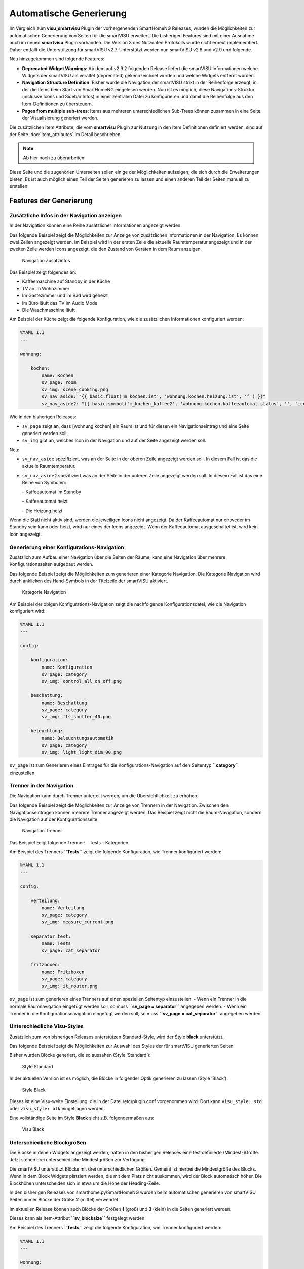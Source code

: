 
.. index:: smartVISU; Automatische Generierung

========================
Automatische Generierung
========================

Im Vergleich zum **visu_smartvisu** Plugin der vorhergehenden SmartHomeNG Releases, wurden die
Möglichkeiten zur automatischen Generierung von Seiten für die smartVISU erweitert. Die
bisherigen Features sind mit einer Ausnahme auch im neuen **smartvisu** Plugin vorhanden. Die
Version 3 des Nutzdaten Protokolls wurde nicht erneut implememtiert. Daher entfällt die Unterstützung
für smartVISU v2.7. Unterstützt werden nun smartVISU v2.8 und v2.9 und folgende.

Neu hinzugekommen sind folgende Features:

- **Deprecated Widget Warnings**: Ab dem auf v2.9.2 folgenden Release liefert die smartVISU informationen
  welche Widgets der smartVISU als veraltet (deprecated) gekennzeichnet wurden und welche Widgets entfernt
  wurden.
- **Navigation Structure Definition**: Bisher wurde die Navigation der smartVISU strikt in der Reihenfolge
  erzeugt, in der die Items beim Start von SmartHomeNG eingelesen werden. Nun ist es möglich, diese
  Navigations-Struktur (inclusive Icons und Sidebar Infos) in einer zentralen Datei zu konfigurieren und
  damit die Reihenfolge aus den Item-Definitionen zu übersteuern.
- **Pages from multiple sub-trees**: Items aus mehreren unterschiedlichen Sub-Trees können zusammen in eine
  Seite der Visualisierung generiert werden.


Die zusätzlichen Item Attribute, die vom **smartvisu** Plugin zur Nutzung in den Item Definitionen definiert
werden, sind auf der Seite :doc:`item_attributes` im Detail beschrieben.


.. note::

    Ab hier noch zu überarbeiten!


Diese Seite und die zugehörien Unterseiten sollen einige der Möglichkeiten aufzeigen, die sich
durch die Erweiterungen bieten. Es ist auch möglich einen Teil der Seiten generieren zu lassen
und einen anderen Teil der Seiten manuell zu erstellen.


Features der Generierung
========================


.. index:: smartVISU Autogenerierung; Zusätzliche Infos in der Navigation anzeigen

Zusätzliche Infos in der Navigation anzeigen
--------------------------------------------

In der Navigation können eine Reihe zusätzlicher Informationen angezeigt werden.

Das folgende Beispiel zeigt die Möglichkeiten zur Anzeige von
zusätzlichen Informationen in der Navigation. Es können zwei Zeilen
angezeigt werden. Im Beispiel wird in der ersten Zeile die aktuelle
Raumtemperatur angezeigt und in der zweiten Zeile werden Icons
angezeigt, die den Zustand von Geräten in dem Raum anzeigen.

.. figure:: assets/navigation.jpg
   :alt: Navigation Zusatzinfos

   Navigation Zusatzinfos

Das Beispiel zeigt folgendes an:

- Kaffeemaschine auf Standby in der Küche
- TV an im Wohnzimmer
- Im Gästezimmer und im Bad wird geheizt
- Im Büro läuft das TV im Audio Mode
- Die Waschmaschine läuft

Am Beispiel der Küche zeigt die folgende Konfiguration, wie die
zusätzlichen Informationen konfiguriert werden:

.. code-block:: yaml

    %YAML 1.1
    ---

    wohnung:

        kochen:
            name: Kochen
            sv_page: room
            sv_img: scene_cooking.png
            sv_nav_aside: "{{ basic.float('m_kochen.ist', 'wohnung.kochen.heizung.ist', '°') }}"
            sv_nav_aside2: "{{ basic.symbol('m_kochen_kaffee2', 'wohnung.kochen.kaffeeautomat.status', '', 'icons/ws/scene_coffee_maker_automatic.png', '2') }} {{ basic.symbol('m_kochen_kaffee3', 'wohnung.kochen.kaffeeautomat.status', '', 'icons/or/scene_coffee_maker_automatic.png', '3') }} {{ basic.symbol('m_kochen_heizen', 'wohnung.kochen.heizung.heizen', '', icon1~'sani_heating.png') }}"

Wie in den bisherigen Releases:

- ``sv_page`` zeigt an, dass
  [wohnung.kochen] ein Raum ist und für diesen ein Navigationseintrag und
  eine Seite generiert werden soll.
- ``sv_img`` gibt an, welches Icon in
  der Navigation und auf der Seite angezeigt werden soll.

Neu:

- ``sv_nav_aside`` spezifiziert, was an der Seite in der oberen
  Zeile angezeigt werden soll. In diesem Fall ist das die aktuelle
  Raumtemperatur.
- ``sv_nav_aside2`` spezifiziert,was an der Seite in
  der unteren Zeile angezeigt werden soll. In diesem Fall ist das eine
  Reihe von Symbolen:

  – Kaffeeautomat im Standby

  – Kaffeeautomat heizt

  – Die Heizung heizt

Wenn die Stati nicht aktiv sind, werden die jeweiligen Icons nicht
angezeigt. Da der Kaffeeautomat nur entweder im Standby sein kann oder
heizt, wird nur eines der Icons angezeigt. Wenn der Kaffeeautomat
ausgeschaltet ist, wird kein Icon angezeigt.


.. index:: smartVISU Autogenerierung; Konfigurationsseiten

Generierung einer Konfigurations-Navigation
-------------------------------------------

Zusätzlich zum Aufbau einer Navigation über die Seiten der Räume, kann eine Navigation über
mehrere Konfigurationsseiten aufgebaut werden.

Das folgende Beispiel zeigt die Möglichkeiten zum generieren einer
Kategorie Navigation. Die Kategorie Navigation wird durch anklicken des
Hand-Symbols in der Titelzeile der smartVISU aktiviert.

.. figure:: assets/category_nav.jpg
   :alt: Kategorie Navigation

   Kategorie Navigation

Am Beispiel der obigen Konfigurations-Navigation zeigt die nachfolgende
Konfigurationsdatei, wie die Navigation konfiguriert wird:

.. code-block:: yaml

    %YAML 1.1
    ---

    config:

        konfiguration:
            name: Konfiguration
            sv_page: category
            sv_img: control_all_on_off.png

        beschattung:
            name: Beschattung
            sv_page: category
            sv_img: fts_shutter_40.png

        beleuchtung:
            name: Beleuchtungsautomatik
            sv_page: category
            sv_img: light_light_dim_00.png


``sv_page`` ist zum Generieren eines Eintrages für die
Konfigurations-Navigation auf den Seitentyp **``category``**
einzustellen.


.. index:: smartVISU Autogenerierung; Trenner in der Navigation

Trenner in der Navigation
-------------------------

Die Navigation kann durch Trenner unterteilt werden, um die Übersichtlichkeit zu erhöhen.

Das folgende Beispiel zeigt die Möglichkeiten zur Anzeige von Trennern
in der Navigation. Zwischen den Navigationseinträgen können mehrere
Trenner angezeigt werden. Das Beispiel zeigt nicht die Raum-Navigation,
sondern die Navigation auf der Konfigurationsseite.

.. figure:: assets/divider.jpg
   :alt: Navigation Trenner

   Navigation Trenner

Das Beispiel zeigt folgende Trenner: - Tests - Kategorien

Am Beispiel des Trenners **``Tests``** zeigt die folgende Konfiguration,
wie Trenner konfiguriert werden:

.. code-block:: yaml

    %YAML 1.1
    ---

    config:

        verteilung:
            name: Verteilung
            sv_page: category
            sv_img: measure_current.png

        separator_test:
            name: Tests
            sv_page: cat_separator

        fritzboxen:
            name: Fritzboxen
            sv_page: category
            sv_img: it_router.png

``sv_page`` ist zum generieren eines Trenners auf einen speziellen
Seitentyp einzustellen. - Wenn ein Trenner in die normale Raumnavigation
eingefügt werden soll, so muss **``sv_page = separator``** angegeben
werden. - Wenn ein Trenner in die Konfigurationsnavigation eingefügt
werden soll, so muss **``sv_page = cat_separator``** angegeben werden.


.. index:: smartVISU Autogenerierung; Unterschiedliche Visu-Styles

Unterschiedliche Visu-Styles
----------------------------

Zusätzlich zum von bisherigen Releases unterstützen Standard-Style, wird der Style **black**
unterstützt.

Das folgende Beispiel zeigt die Möglichkeiten zur Auswahl des Styles der
für smartVISU generierten Seiten.

Bisher wurden Blöcke generiert, die so aussahen (Style ‘Standard’):

.. figure:: assets/style_std.jpg
   :alt: Style Standard

   Style Standard

In der aktuellen Version ist es möglich, die Blöcke in folgender Optik
generieren zu lassen (Style ‘Black’):

.. figure:: assets/style_blk.jpg
   :alt: Style Black

   Style Black

Dieses ist eine Visu-weite Einstellung, die in der Datei
/etc/plugin.conf vorgenommen wird. Dort kann ``visu_style: std``
oder ``visu_style: blk`` eingetragen werden.

Eine vollständige Seite im Style **Black** sieht z.B. folgendermaßen aus:

.. figure:: assets/style_blk_visu.jpg
   :alt: Visu Black

   Visu Black


.. index:: smartVISU Autogenerierung; Unterschiedliche Blockgrößen

Unterschiedliche Blockgrößen
----------------------------

Die Blöcke in denen Widgets angezeigt werden, hatten in den bisherigen Releases eine fest
definierte (Mindest-)Größe. Jetzt stehen drei unterschiedliche Mindestgrößen zur Verfügung.

Die smartVISU unterstützt Blöcke mit drei unterschiedlichen Größen.
Gemeint ist hierbei die Mindestgröße des Blocks. Wenn in dem Block
Widgets platziert werden, die mit dem Platz nicht auskommen, wird der
Block automatisch höher. Die Blockhöhen unterscheiden sich in etwa um
die Höhe der Heading-Zeile.

In den bisherigen Releases von smarthome.py/SmartHomeNG wurden beim
automatischen generieren von smartVISU Seiten immer Blöcke der Größe
**2** (mittel) verwendet.

Im aktuellen Release können auch Blöcke der Größen **1** (groß) und
**3** (klein) in die Seiten generiert werden.

Dieses kann als Item-Attribut **``sv_blocksize``** festgelegt werden.

Am Beispiel des Trenners **``Tests``** zeigt die folgende Konfiguration,
wie Trenner konfiguriert werden:

.. code-block:: yaml

    %YAML 1.1
    ---

    wohnung:

        buero:

            verbraucher:
                name: Verbraucher
                sv_blocksize: 1
                sv_widget: "{{ basic.switch('wohnung.buero.tv', 'wohnung.buero.tv', icon0~'control_on_off.png', icon0~'control_standby.png') }} <br> {{ basic.switch('wohnung.buero.computer', 'wohnung.buero.computer', icon0~'control_on_off.png', icon0~'control_standby.png') }} <br> {{ basic.switch('wohnung.buero.schrank', 'wohnung.buero.schrank', icon0~'control_on_off.png', icon0~'control_standby.png') }} <br> {{ basic.switch('wohnung.buero.steckdose_tuer', 'wohnung.buero.steckdose_tuer', icon0~'control_on_off.png', icon0~'control_standby.png') }}"

``sv_blocksize`` dient zur Einstellung der (minimalen) Blockhöhe und
darf die Werte 1, 2 oder 3 annehmen. Wird ``sv_blocksize``\ nicht
angegeben, so wird der Default-Wert **2** benutzt.


.. index:: smartVISU Autogenerierung; Unterschiedliche Blocktypen

Unterschiedliche Blocktypen
---------------------------

Die Blöcke in denen Widgets angezeigt werden, hatten in den bisherigen Releases einen festen
Typ. Nun ist ein Typ **Dual** hinzugekommen.

Die smartVISU unterstützt Blöcke zusätzlich zu den Standard-Blöcken auch
Blöcke mit “2 Seiten”, die in den bisherigen Releases von
smarthome.py/SmartHomeNG nicht unterstützt wurden.

Im aktuellen Release können auch diese Dual-Blöcke in der automatischen
Seitengenerierung verwendet werden.

Hier ein Beispiel, wie ein solcher DualBlock aussehen kann:

.. figure:: assets/blocktype_dual_1.jpg
   :alt: Dual-Block

   Dual-Block

.. figure:: assets/blocktype_dual_2.jpg
   :alt: Dual-Block 2

   Dual-Block 2

Ein solcher Dual-Block hat immer die Größe eines großen Blocks. Damit
die Visu-Seite “aufgeräumt” aussieht, sollte für den daneben liegenden
Block die große Form gewählt werden (``sv_blocksize = 1``). Diehe dazu
auch Seite `Unterschiedliche
Blockgrößen <https://github.com/smarthomeNG/smarthome/wiki/visu_smartvisu_autogen_blocksizes>`__.

Hier ist ein Beispiel auf einer Visu Seite:

.. figure:: assets/blocktype_dual_visu.jpg
   :alt: Navigation Trenner

   Navigation Trenner


.. index:: smartVISU Autogenerierung; Manuell erstellte Visu Seiten
.. index:: smartVISU; Manuell erstellte Visu Seiten

Manuell erstellte Seiten
------------------------

In smartVISU können manuell erstellte oder modifizierte Seiten in die Autogenerierung eingemischt werden.

Normalerweise werden durch das Plugin alle notwendigen Seiten für smartVISU generiert und im Bereich **pages** unter
**smarthome** abgelegt.

Diese Seiten werden in smartVISU dann folgendermaßen ausgewählt:

.. figure:: assets/config_fullauto.jpg
   :alt: Vollständige Autogenerierung


smartVISU bietet jedoch eine Möglichkeit um manuell erstellte Seiten und automatisch generierte Seiten zu mischen.

Dazu muss man in smartVISU einen ordner unter **pages** anlegen und die manuell erstellten Seiten dort hineinkopieren.
Anschließend muss man in smartVISU dann zur Darstellung diesen Bereich auswählen:

.. figure:: assets/config_partlyauto.jpg
   :alt: Teil-Autogenerierung


Beim Zugriff auf Seiten versucht smartVISU nun die entsprechende Seite aus dem unter **pages** angelegten Bereich zu
laden. Wird die angeforderte Seite dort nicht gefunden, versucht smartVISU die Seite aus dem Bereich **smarthome** zu
laden.

Man kann also SmartHomeNG die Seiten vollständig generieren lassen und eine Seite, die manuelle Modifikationen enthalten
soll aus dem Ordner **smarthome** in den unter **pages** angelegten Bereich kopieren und anschließend in dieser Kopie
die gewünschten Modifikationen vornehmen.

.. note::

   Die modifizierte Seite erhält keine Änderungen mehr aus SmartHomeNG.

   Falls Änderungen aus SmartHomeNG in diese Seite übernommen werden sollen, müssen diese aus der generierten Seite
   (im Ordner **smarthome**) in die manuell modifizierte Seite übernommen werden.

   Alternativ kann die generierte Seite erneut kopiert werden und die Änderungen können dort eingearbeitet werden,
   wie dieses ursprünglich erfolgt ist.


Deprecated Widget Warnings
==========================

Ab dem auf v2.9.2 folgenden Release liefert die smartVISU informationen welche Widgets der smartVISU
als veraltet (deprecated) gekennzeichnet wurden und welche Widgets entfernt wurden. Ab SmartHomeNG v1.8
können diese Informationen ausgewertet werden und Warnungen geloggt werden falls veraltete order entfernte
Widgets in der automatischen Generierung genutzt werden sollen.

Standardmäßig wird eine Warning bei Verwendung veralteter (deprecated) Widgets erzeugt. Der Log Eintrag
enthält eine Liste aller verwendeten Widgets mit der Anzahl Items in denen diese Widgets genutzt werden.

Im folgenden Beispiel wird aufgezeigt, dass das Widget **plot.multiaxis** an 9 Stellen verwendet wird.

.. code:: text

    2020-09-14  21:26:43 WARNING  plugins.smartvisu    Deprecated widget usage={'plot.multiaxis': 9}


Standardmäßig wird ein Error bei Verwendung entfernter (removed) Widgets erzeugt. Es wird ein Error erzeugt,
da die generierten Visu Seiten die diese Widgets enthalten nicht funktionieren werden.

Im folgenden Beispiel wird aufgezeigt, dass das einige Widgets an mehreren Stellen verwendet werden.

.. code:: text

    2020-09-14  21:26:43 ERROR    plugins.smartvisu    Removed widget usage={'basic.button': 18, 'basic.dual': 3, 'basic.switch': 11, 'basic.text': 13}


Weiterhin werden Warnungen geloggt, falls Widgets die von Plugins "mitgebracht" werden, veraltete Widgets
der smartVISU nutzen:

.. code:: text

    2020-09-12  10:37:53 ERROR    plugins.smartvisu    deprecated_widgets: Removed widget(s) ['basic.button', 'basic.formula', 'basic.switch'] used in plugin-widget 'widget_window' of plugin 'priv_widgets'


In der Konfiguration des smartvisu Plugins kann eingestellt werden, dass zusätzlich Warnings/Errors mit
den Details der Nutzung in den Item Definitionen geloggt werden. Diese Logeinträge enthalten die Angabe
des Items und des Attributes des Items, in dem das entsprechende Widget genutzt wird:

.. code:: text

    2020-09-12  10:37:53 WARNING  plugins.smartvisu    Deprecated widget used in item wohnung.kochen.plot_temperaturen 'sv_widget': 'plot.multiaxis'
    2020-09-12  10:56:03 ERROR    plugins.smartvisu    Removed widget used in item wohnung.kochen.visu_insel 'sv_widget': 'basic.button'


Navigation Structure Definition
===============================

Bisher wurde die Navigation der smartVISU ausschließlich in der Reihenfolge erzeugt, in der die Items
beim Start von SmartHomeNG eingelesen werden. Seit SmartHomeNG v1.8 ist es möglich, diese Navigations-Struktur
(inclusive Icons und Sidebar Infos) in einer zentralen Datei zu konfigurieren und damit die Reihenfolge aus
den Item-Definitionen zu übersteuern.

In der Datei ```../etc/visu.yaml``` können auch die Einstellungen für die Attribute **sv_img**, **sv_nav_aside**
und **sv_nav_aside2** übersteuert und die Position von Trennern in der Navigation festgelegt werden.

Die Struktur der Datei ist folgende:

.. code:: yaml

    %YAML 1.1
    ---
    navigation:
        # Die gesamte Strukturierung der Navigation wird unterhalb  des Schlüssels 'navigagion:' definiert
        room:
          # Unter dem Schlüssel 'room:' wird die Struktur für die Seiten der Räume festgelegt.
          # Die Reihenfolge der Navigationseinträge wird als eine Liste von Unterstrukturen definiert.
          # Die Unterstrukturen müssen den Schlüssel 'name:' und einen Wert für den Namen enthalten.
          # Die weiteren Schlüssel 'img:', 'nav_aside:' und 'nav_aside2:' sind optional.
          - name: Kochen
            img: scene_cooking.svg

          - name: Wohnen
            img: scene_livingroom.svg

          - name: Essen

          - name: Terrasse

          # Wenn ein Trenner definiert werden soll, muss außer dem Namen der Schlüssel 'separator:'
          # angegeben werden und es muss der Wert 'True' zugewiesen werden
          - name: Obergeschoss
            separator: True

          - name: Flur

          - name: Gast

          - name: Schlafen

        category:
          # Unter dem Schlüssel 'room:' wird die Struktur für die Seiten der Räume festgelegt
          - name: Konfiguration

        ...



Pages from multiple sub-trees
=============================

Ab SmartHomeNG v1.8 können Items aus mehreren unterschiedlichen Sub-Trees zusammen in eine Seite der
Visualisierung generiert werden.

Bisher wurden alle Widgets die unterhalb eines Items definiert wurden, welches ein **sv_page** Attribut hat
in eine Visu Seite generiert. Wenn in einem anderen Teilbaum des Item-Trees ein weitere **sv_page** Definition
mit dem selben Seiten Namen (**name:**) erfolgte, wurde eine weitere Seite generiert, die in der Navigation den
selben Namen hatte wie die erste Seite.

Nun werden die Widgets aus dem zweiten Teilbaum in diesem Fall nicht mehr in eine eigene Seite generiert,
sondern an die erste Seite angefügt.

Falls es erwünscht ist zwei Navigationseinträge mit dem selben Namen zu haben (z.B. **Bad**  wenn die Navigation
durch Trenner "Erdgeschoss" und "Obergeschoss" strukturiert ist, so muss an den Namen der Definition für den
zweiten Teilbaum nur ein Leerzeichen angefügt werden:

.. code:: yaml

    myitems:
        eg:
            bad:
                sv_page: room
                name: Bad

        ...

        og:
            bad:
                sv_page: room
                name: "Bad "


